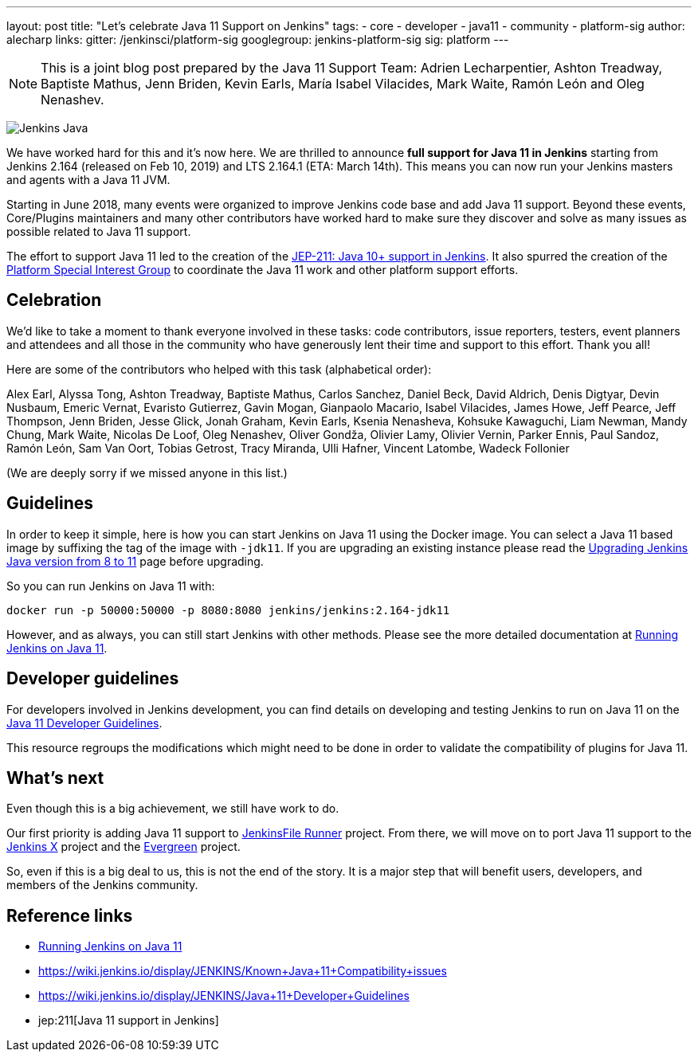 ---
layout: post
title: "Let's celebrate Java 11 Support on Jenkins"
tags:
- core
- developer
- java11
- community
- platform-sig
author: alecharp
links:
  gitter: /jenkinsci/platform-sig
  googlegroup: jenkins-platform-sig
  sig: platform
---

NOTE: This is a joint blog post prepared by the Java 11 Support Team: Adrien Lecharpentier, Ashton Treadway, Baptiste Mathus, Jenn Briden, Kevin Earls, María Isabel Vilacides, Mark Waite, Ramón León and Oleg Nenashev.

image:/images/logos/formal/256.png[Jenkins Java, role=center, float=right]

We have worked hard for this and it's now here.
We are thrilled to announce **full support for Java 11 in Jenkins** starting from Jenkins 2.164 (released on Feb 10, 2019) and LTS 2.164.1 (ETA: March 14th).
This means you can now run your Jenkins masters and agents with a Java 11 JVM.

Starting in June 2018, many events were organized to improve Jenkins code base and add Java 11 support.
Beyond these events, Core/Plugins maintainers and many other contributors have worked hard to make sure they discover and solve as many issues as possible related to Java 11 support.

The effort to support Java 11 led to the creation of the https://github.com/jenkinsci/jep/blob/master/jep/211/README.adoc[JEP-211: Java 10+ support in Jenkins].
It also spurred the creation of the https://jenkins.io/sigs/platform[Platform Special Interest Group] to coordinate the Java 11 work and other platform support efforts.

== Celebration

We'd like to take a moment to thank everyone involved in these tasks: code contributors, issue reporters, testers, event planners and attendees and all those in the community who have generously lent their time and support to this effort.
Thank you all!

Here are some of the contributors who helped with this task (alphabetical order):

Alex Earl,
Alyssa Tong,
Ashton Treadway,
Baptiste Mathus,
Carlos Sanchez,
Daniel Beck,
David Aldrich,
Denis Digtyar,
Devin Nusbaum,
Emeric Vernat,
Evaristo Gutierrez,
Gavin Mogan,
Gianpaolo Macario,
Isabel Vilacides,
James Howe,
Jeff Pearce,
Jeff Thompson,
Jenn Briden,
Jesse Glick,
Jonah Graham,
Kevin Earls,
Ksenia Nenasheva,
Kohsuke Kawaguchi,
Liam Newman,
Mandy Chung,
Mark Waite,
Nicolas De Loof,
Oleg Nenashev,
Oliver Gondža,
Olivier Lamy,
Olivier Vernin,
Parker Ennis,
Paul Sandoz,
Ramón León,
Sam Van Oort,
Tobias Getrost,
Tracy Miranda,
Ulli Hafner,
Vincent Latombe,
Wadeck Follonier

(We are deeply sorry if we missed anyone in this list.)

== Guidelines

In order to keep it simple, here is how you can start Jenkins on Java 11 using the Docker image.
You can select a Java 11 based image by suffixing the tag of the image with `-jdk11`.
If you are upgrading an existing instance please read the link:/doc/administration/requirements/upgrade-java-guidelines/[Upgrading Jenkins Java version from 8 to 11] page before upgrading.

So you can run Jenkins on Java 11 with:

[source, shell]
----
docker run -p 50000:50000 -p 8080:8080 jenkins/jenkins:2.164-jdk11
----

However, and as always, you can still start Jenkins with other methods.
Please see the more detailed documentation at link:/doc/administration/requirements/jenkins-on-java-11[Running Jenkins on Java 11].

== Developer guidelines

For developers involved in Jenkins development, you can find details on developing and testing Jenkins to run on Java 11 on the link:https://wiki.jenkins.io/display/JENKINS/Java+11+Developer+Guidelines[Java 11 Developer Guidelines].

This resource regroups the modifications which might need to be done in order to validate the compatibility of plugins for Java 11.

== What's next

Even though this is a big achievement, we still have work to do.

Our first priority is adding Java 11 support to link:https://github.com/jenkinsci/jenkinsfile-runner[JenkinsFile Runner] project.
From there, we will move on to port Java 11 support to the link:https://github.com/jenkins-x[Jenkins X] project and the link:/projects/evergreen/[Evergreen] project.

So, even if this is a big deal to us, this is not the end of the story.
It is a major step that will benefit users, developers, and members of the Jenkins community.

== Reference links

* link:/doc/administration/requirements/jenkins-on-java-11[Running Jenkins on Java 11]
* https://wiki.jenkins.io/display/JENKINS/Known+Java+11+Compatibility+issues
* https://wiki.jenkins.io/display/JENKINS/Java+11+Developer+Guidelines
* jep:211[Java 11 support in Jenkins]

